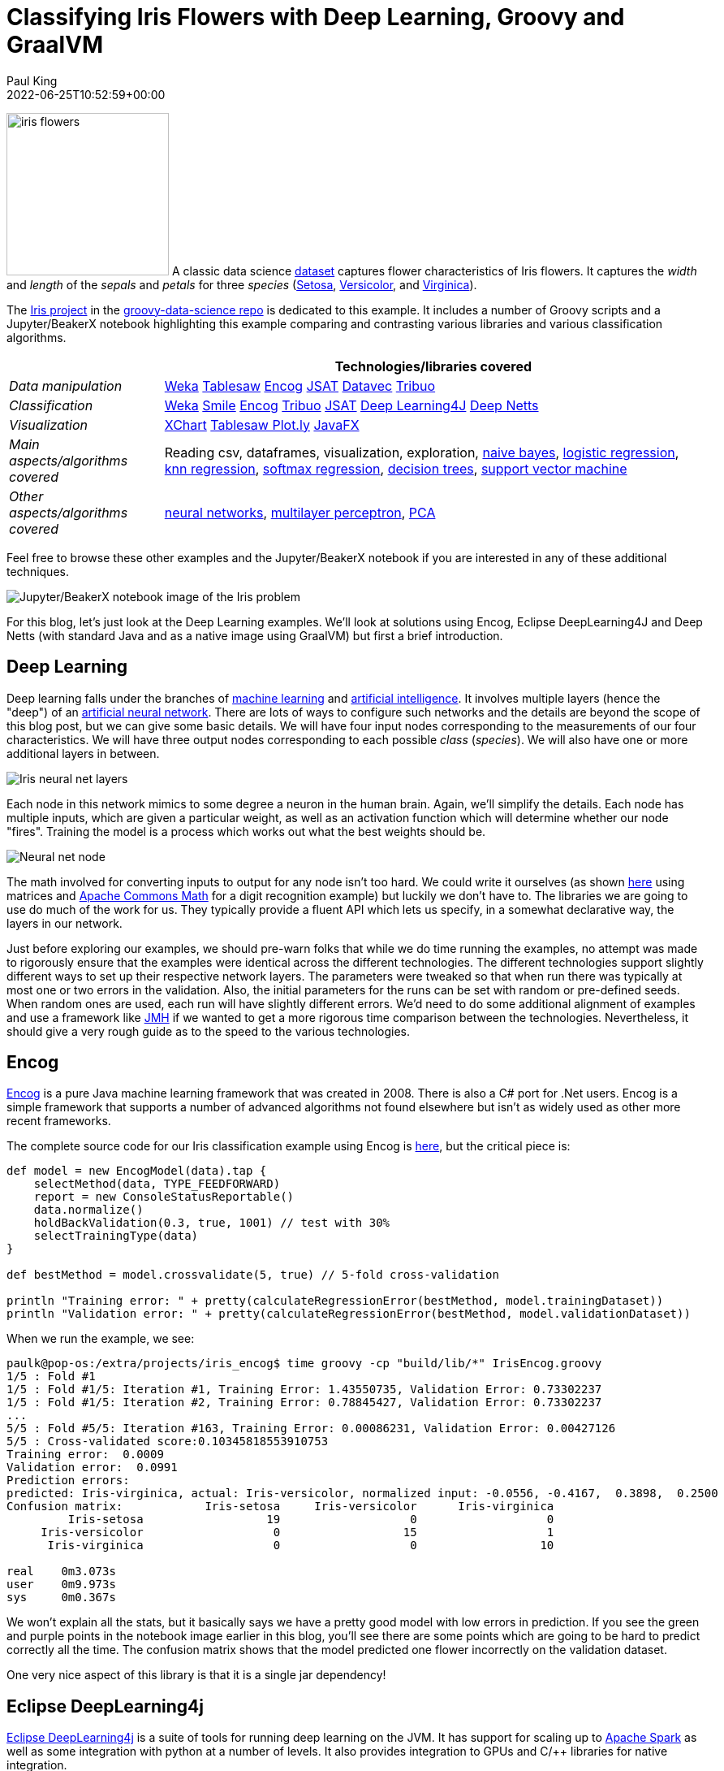 = Classifying Iris Flowers with Deep Learning, Groovy and GraalVM
Paul King
:revdate: 2022-06-25T10:52:59+00:00
:keywords: groovy, machine learning, artificial intelligence, neural networks, tribuo, deep netts, encog, eclipse deeplearning4j, data science, deep learning, graalvm, native
:description: This post looks at classifying Iris flowers using traditional and neural net based approaches \
using Eclipse DeepLearning4j, Encog, Deep Netts and GraalVM.

image:img/iris_flowers.png[iris flowers,200,float="right"]
A classic data science https://en.wikipedia.org/wiki/Iris_flower_data_set[dataset] captures flower characteristics of Iris flowers.
It captures the _width_ and _length_ of the _sepals_ and _petals_ for three _species_ (https://en.wikipedia.org/wiki/Iris_setosa[Setosa], https://en.wikipedia.org/wiki/Iris_versicolor[Versicolor], and https://en.wikipedia.org/wiki/Iris_virginica[Virginica]).

The https://github.com/paulk-asert/groovy-data-science/tree/master/subprojects/Iris[Iris project] in the https://github.com/paulk-asert/groovy-data-science[groovy-data-science repo] is dedicated to this example.
It includes a number of Groovy scripts and a Jupyter/BeakerX notebook highlighting this example
comparing and contrasting various libraries and various classification algorithms.

[cols="2,7"]
|===
| |Technologies/libraries covered

|_Data manipulation_ |https://www.cs.waikato.ac.nz/ml/weka/[Weka] https://tablesaw.tech/[Tablesaw] https://github.com/jeffheaton/encog-java-core[Encog] https://github.com/EdwardRaff/JSAT[JSAT] https://github.com/deeplearning4j/DataVec[Datavec] https://tribuo.org/[Tribuo]

|_Classification_ |https://www.cs.waikato.ac.nz/ml/weka/[Weka] http://haifengl.github.io/[Smile] https://github.com/jeffheaton/encog-java-core[Encog] https://tribuo.org/[Tribuo] https://github.com/EdwardRaff/JSAT[JSAT] https://deeplearning4j.org/[Deep Learning4J] https://www.deepnetts.com/blog/deep-netts-community-edition[Deep Netts]

|_Visualization_ |https://knowm.org/open-source/xchart/[XChart] https://jtablesaw.github.io/tablesaw/userguide/Introduction_to_Plotting.html[Tablesaw Plot.ly] https://openjfx.io/[JavaFX]

|_Main aspects/algorithms covered_ |Reading csv, dataframes, visualization, exploration, https://en.wikipedia.org/wiki/Naive_Bayes_classifier[naive bayes], https://en.wikipedia.org/wiki/Logistic_regression[logistic regression], https://en.wikipedia.org/wiki/K-nearest_neighbors_algorithm#k-NN_regression[knn regression], https://en.wikipedia.org/wiki/Multinomial_logistic_regression[softmax regression], https://en.wikipedia.org/wiki/Decision_tree_learning[decision trees], https://en.wikipedia.org/wiki/Support-vector_machine[support vector machine]
|_Other aspects/algorithms covered_ |https://en.wikipedia.org/wiki/Artificial_neural_network[neural networks], https://en.wikipedia.org/wiki/Multilayer_perceptron[multilayer perceptron], https://en.wikipedia.org/wiki/Principal_component_analysis[PCA]
|===

Feel free to browse these other examples and the Jupyter/BeakerX notebook if you are interested in any of these additional techniques.

image:img/iris_beakerx.png[Jupyter/BeakerX notebook image of the Iris problem]

For this blog, let's just look at the Deep Learning examples. We'll look at solutions using Encog, Eclipse DeepLearning4J and Deep Netts (with standard Java and as a native image using GraalVM) but first a brief introduction.

== Deep Learning

Deep learning falls under the branches of https://en.wikipedia.org/wiki/Machine_learning[machine learning] and https://en.wikipedia.org/wiki/Artificial_intelligence[artificial intelligence]. It involves multiple layers (hence the "deep") of an https://en.wikipedia.org/wiki/Artificial_neural_network[artificial neural network].
There are lots of ways to configure such networks and the details are beyond the scope of this blog post,
but we can give some basic details. We will have four input nodes corresponding to the measurements of our four characteristics.
We will have three output nodes corresponding to each possible _class_ (_species_). We will also have one or more additional layers in between.

image:img/deep_network.png[Iris neural net layers]

Each node in this network mimics to some degree a neuron in the human brain. Again, we'll simplify the details.
Each node has multiple inputs, which are given a particular weight, as well as an activation function which will
determine whether our node "fires". Training the model is a process which works out what the best weights should be.

image:img/deep_node.png[Neural net node]

The math involved for converting inputs to output for any node isn't too hard. We could write it ourselves (as shown https://github.com/paulk-asert/groovy-data-science/blob/master/subprojects/Mnist/src/main/groovy/MnistTrainer.groovy[here] using matrices
and https://commons.apache.org/proper/commons-math/[Apache Commons Math] for a digit recognition example) but luckily we don't have to.
The libraries we are going to use do much of the work for us. They typically provide a fluent API which lets us specify,
in a somewhat declarative way, the layers in our network.

Just before exploring our examples, we should pre-warn folks that while we do time running the examples, no attempt was made to rigorously ensure that the examples were identical across the different technologies. The different technologies support slightly different ways to set up their respective network layers. The parameters were tweaked so that when run there was typically at most one or two errors in the validation. Also, the initial parameters for the runs can be set with random or pre-defined seeds. When random ones are used, each run will have slightly different errors. We'd need to do some additional alignment of examples and use a framework like https://github.com/openjdk/jmh[JMH] if we wanted to get a more rigorous time comparison between the technologies. Nevertheless, it should give a very rough guide as to the speed to the various technologies.

== Encog

https://www.heatonresearch.com/encog/[Encog] is a pure Java machine learning framework that was created in 2008.
There is also a C# port for .Net users. Encog is a simple framework that supports a number of advanced algorithms
not found elsewhere but isn't as widely used as other more recent frameworks.

The complete source code for our Iris classification example using Encog is
https://github.com/paulk-asert/groovy-data-science/blob/master/subprojects/Iris/src/main/groovy/NNFF_Encog.groovy[here],
but the critical piece is:

[source,groovy]
----
def model = new EncogModel(data).tap {
    selectMethod(data, TYPE_FEEDFORWARD)
    report = new ConsoleStatusReportable()
    data.normalize()
    holdBackValidation(0.3, true, 1001) // test with 30%
    selectTrainingType(data)
}

def bestMethod = model.crossvalidate(5, true) // 5-fold cross-validation

println "Training error: " + pretty(calculateRegressionError(bestMethod, model.trainingDataset))
println "Validation error: " + pretty(calculateRegressionError(bestMethod, model.validationDataset))
----

When we run the example, we see:

[source,shell]
----
paulk@pop-os:/extra/projects/iris_encog$ time groovy -cp "build/lib/*" IrisEncog.groovy 
1/5 : Fold #1
1/5 : Fold #1/5: Iteration #1, Training Error: 1.43550735, Validation Error: 0.73302237
1/5 : Fold #1/5: Iteration #2, Training Error: 0.78845427, Validation Error: 0.73302237
...
5/5 : Fold #5/5: Iteration #163, Training Error: 0.00086231, Validation Error: 0.00427126
5/5 : Cross-validated score:0.10345818553910753
Training error:  0.0009
Validation error:  0.0991
Prediction errors:
predicted: Iris-virginica, actual: Iris-versicolor, normalized input: -0.0556, -0.4167,  0.3898,  0.2500
Confusion matrix:            Iris-setosa     Iris-versicolor      Iris-virginica
         Iris-setosa                  19                   0                   0
     Iris-versicolor                   0                  15                   1
      Iris-virginica                   0                   0                  10

real	0m3.073s
user	0m9.973s
sys	0m0.367s

----

We won't explain all the stats, but it basically says we have a pretty good model with low errors in prediction.
If you see the green and purple points in the notebook image earlier in this blog, you'll see there are some points
which are going to be hard to predict correctly all the time. The confusion matrix shows that the model predicted
one flower incorrectly on the validation dataset.

One very nice aspect of this library is that it is a single jar dependency!

== Eclipse DeepLearning4j

https://deeplearning4j.konduit.ai/[Eclipse DeepLearning4j] is a suite of tools for running deep learning on the JVM.
It has support for scaling up to https://spark.apache.org/[Apache Spark] as well as some integration with python at a number of levels.
It also provides integration to GPUs and C/++ libraries for native integration.

The complete source code for our Iris classification example using DeepLearning4J is
https://github.com/paulk-asert/groovy-data-science/blob/master/subprojects/Iris/src/main/groovy/NNFF_Dl4j.groovy[here],
with the main part shown below:

[source,groovy]
----
MultiLayerConfiguration conf = new NeuralNetConfiguration.Builder()
    .seed(seed)
    .activation(Activation.TANH) // global activation
    .weightInit(WeightInit.XAVIER)
    .updater(new Sgd(0.1))
    .l2(1e-4)
    .list()
    .layer(new DenseLayer.Builder().nIn(numInputs).nOut(3).build())
    .layer(new DenseLayer.Builder().nIn(3).nOut(3).build())
    .layer(new OutputLayer.Builder(LossFunctions.LossFunction.NEGATIVELOGLIKELIHOOD)
        .activation(Activation.SOFTMAX) // override activation with softmax for this layer
        .nIn(3).nOut(numOutputs).build())
    .build()

def model = new MultiLayerNetwork(conf)
model.init()

model.listeners = new ScoreIterationListener(100)

1000.times { model.fit(train) }

def eval = new Evaluation(3)
def output = model.output(test.features)
eval.eval(test.labels, output)
println eval.stats()
----

When we run this example, we see:

[source,shell]
----
paulk@pop-os:/extra/projects/iris_dl4j$ time groovy -cp "build/lib/*" IrisDl4j.groovy 
[main] INFO org.nd4j.linalg.factory.Nd4jBackend - Loaded [CpuBackend] backend
[main] INFO org.nd4j.nativeblas.NativeOpsHolder - Number of threads used for linear algebra: 4
[main] INFO org.nd4j.nativeblas.Nd4jBlas - Number of threads used for OpenMP BLAS: 4
[main] INFO org.nd4j.linalg.api.ops.executioner.DefaultOpExecutioner - Backend used: [CPU]; OS: [Linux]
...
[main] INFO org.deeplearning4j.optimize.listeners.ScoreIterationListener - Score at iteration 0 is 0.9707752535968273
[main] INFO org.deeplearning4j.optimize.listeners.ScoreIterationListener - Score at iteration 100 is 0.3494968712782093
...
[main] INFO org.deeplearning4j.optimize.listeners.ScoreIterationListener - Score at iteration 900 is 0.03135504326480282

========================Evaluation Metrics========================
 # of classes:    3
 Accuracy:        0.9778
 Precision:       0.9778
 Recall:          0.9744
 F1 Score:        0.9752
Precision, recall & F1: macro-averaged (equally weighted avg. of 3 classes)

=========================Confusion Matrix=========================
  0  1  2
----------
 18  0  0 | 0 = 0
  0 14  0 | 1 = 1
  0  1 12 | 2 = 2

Confusion matrix format: Actual (rowClass) predicted as (columnClass) N times
==================================================================

real	0m5.856s
user	0m25.638s
sys	0m1.752s
----

Again the stats tell us that the model is good. One error in the confusion matrix for our testing dataset.
DeepLearning4J does have an impressive range of technologies that can be used to enhance performance in certain scenarios.
For this example, I enabled AVX (Advanced Vector Extensions) support but didn't try using the CUDA/GPU support nor
make use of any Apache Spark integration. The GPU option might have sped up the application but given the size of the
dataset and the amount of calculations needed to train our network, it probably wouldn't have sped up much.
For this little example, the overheads of putting the plumbing in place to access native C++ implementations and so forth,
outweighed the gains. Those features generally would come into their own for much larger datasets or
massive amounts of calculations; tasks like intensive video processing spring to mind.

The downside of the impressive scaling options is the added complexity. The code was slightly more complex than the other technologies we look at in this blog based around certain assumptions in the API which would be needed if we wanted to make use of Spark integration even though we didn't here. The good news is that once the work is done, if we did want to use Spark, that would now be relatively straight forward.

The other increase in complexity is the number of jar files needed in the classpath. I went with the easy option of using the `nd4j-native-platform` dependency plus added the `org.nd4j:nd4j-native:1.0.0-M2:linux-x86_64-avx2` dependency for AVX support. This made my life easy but brought in over 170 jars including many for unneeded platforms. Having all those jars is great if users of other platforms want to also try the example, but it can be a little troublesome with certain tooling that breaks with long command lines on certain platforms. I could certainly do some more work to shrink those dependency lists if it became a real problem.

(For the interested reader, the groovy-data-science repo has other DeepLearning4J examples. The https://www.cs.waikato.ac.nz/ml/weka/[Weka]
library can wrap DeepLearning4J as shown for this Iris example https://github.com/paulk-asert/groovy-data-science/blob/master/subprojects/Iris/src/main/groovy/MLP_Weka.groovy[here]. There are also two variants of the digit recognition example we alluded to earlier using https://github.com/paulk-asert/groovy-data-science/blob/master/subprojects/Mnist/src/main/groovy/OneLayerMLP.groovy[one] and https://github.com/paulk-asert/groovy-data-science/blob/master/subprojects/Mnist/src/main/groovy/TwoLayerMLP.groovy[two] layer neural networks.)

== Deep Netts

https://www.deepnetts.com/[Deep Netts] is a company offering a range of products and services related to deep learning.
Here we are using the free open-source https://www.deepnetts.com/blog/deep-netts-community-edition[Deep Netts community edition]
pure java deep learning library. It provides support for the Java Visual Recognition API
(https://jcp.org/en/jsr/detail?id=381[JSR381]). The expert group from JSR381 released their final spec earlier this year, so hopefully we'll see more compliant implementations soon.

The complete source code for our Iris classification example using Deep Netts is
https://github.com/paulk-asert/groovy-data-science/blob/master/subprojects/Iris/src/main/groovy/NNFF_DeepNetts.groovy[here]
and the important part is below:

[source,groovy]
----
var splits = dataSet.split(0.7d, 0.3d)  // 70/30% split
var train = splits[0]
var test = splits[1]

var neuralNet = FeedForwardNetwork.builder()
    .addInputLayer(numInputs)
    .addFullyConnectedLayer(5, ActivationType.TANH)
    .addOutputLayer(numOutputs, ActivationType.SOFTMAX)
    .lossFunction(LossType.CROSS_ENTROPY)
    .randomSeed(456)
    .build()

neuralNet.trainer.with {
    maxError = 0.04f
    learningRate = 0.01f
    momentum = 0.9f
    optimizer = OptimizerType.MOMENTUM
}

neuralNet.train(train)

new ClassifierEvaluator().with {
    println "CLASSIFIER EVALUATION METRICS\n${evaluate(neuralNet, test)}"
    println "CONFUSION MATRIX\n$confusionMatrix"
}
----

When we run this command we see:

[source,shell]
----
paulk@pop-os:/extra/projects/iris_graalvm$ time groovy -cp "build/lib/*" Iris.groovy 
16:49:27.089 [main] INFO deepnetts.core.DeepNetts - ------------------------------------------------------------------------
16:49:27.091 [main] INFO deepnetts.core.DeepNetts - TRAINING NEURAL NETWORK
16:49:27.091 [main] INFO deepnetts.core.DeepNetts - ------------------------------------------------------------------------
16:49:27.100 [main] INFO deepnetts.core.DeepNetts - Epoch:1, Time:6ms, TrainError:0.8584314, TrainErrorChange:0.8584314, TrainAccuracy: 0.5252525
16:49:27.103 [main] INFO deepnetts.core.DeepNetts - Epoch:2, Time:3ms, TrainError:0.52278274, TrainErrorChange:-0.33564866, TrainAccuracy: 0.52820516
...
16:49:27.911 [main] INFO deepnetts.core.DeepNetts - Epoch:3031, Time:0ms, TrainError:0.029988592, TrainErrorChange:-0.015680967, TrainAccuracy: 1.0
TRAINING COMPLETED
16:49:27.911 [main] INFO deepnetts.core.DeepNetts - Total Training Time: 820ms
16:49:27.911 [main] INFO deepnetts.core.DeepNetts - ------------------------------------------------------------------------
CLASSIFIER EVALUATION METRICS
Accuracy: 0.95681506 (How often is classifier correct in total)
Precision: 0.974359 (How often is classifier correct when it gives positive prediction)
F1Score: 0.974359 (Harmonic average (balance) of precision and recall)
Recall: 0.974359 (When it is actually positive class, how often does it give positive prediction)

CONFUSION MATRIX
                          none    Iris-setosaIris-versicolor Iris-virginica
           none              0              0              0              0
    Iris-setosa              0             14              0              0
Iris-versicolor              0              0             18              1
 Iris-virginica              0              0              0             12

real	0m3.160s
user	0m10.156s
sys	0m0.483s
----

This is faster than DeepLearning4j and similar to Encog. This is to be expected given our small data set and isn't indicative of performance for larger problems.

Another plus is the dependency list. It isn't quite the single jar situation as we saw with Encog but not far off.
There is the Encog jar, the JSR381 VisRec API which is in a separate jar, and a handful of logging jars.

== Deep Netts with GraalVM

Another technology we might want to consider if performance is important to us is https://www.graalvm.org/[GraalVM]. GraalVM is a high-performance JDK distribution designed to speed up the execution of applications written in Java and other JVM languages. We'll look at creating a native version of our Iris Deep Netts application. We used GraalVM 22.1.0 Java 17 CE and Groovy 4.0.3. We'll cover just the basic steps but there are other places for additional setup info and troubleshooting help like https://e.printstacktrace.blog/graalvm-and-groovy-how-to-start/[here], https://github.com/wololock/gttp[here] and https://simply-how.com/fix-graalvm-native-image-compilation-issues[here].

Groovy has two natures. It's dynamic nature supports adding methods at runtime through metaprogramming
and interacting with method dispatch processing through missing method interception and other tricks.
Some of these tricks make heavy use of reflection and dynamic class loading and cause problems for
GraalVM which is trying to determine as much information as it can at compile time. Groovy's static
nature has a more limited set of metaprogramming capabilities but allows bytecode much closer to
Java to be produced. Luckily, we aren't relying on any dynamic Groovy tricks for our example.
We'll compile it up using static mode:

[source,shell]
----
paulk@pop-os:/extra/projects/iris_graalvm$ groovyc -cp "build/lib/*" --compile-static Iris.groovy
----

Next we build our native application:

[source,shell]
----
paulk@pop-os:/extra/projects/iris_graalvm$ native-image  --report-unsupported-elements-at-runtime \
   --initialize-at-run-time=groovy.grape.GrapeIvy,deepnetts.net.weights.RandomWeights \
   --initialize-at-build-time --no-fallback  -H:ConfigurationFileDirectories=conf/  -cp ".:build/lib/*" Iris
----

We told GraalVM to initialize `GrapeIvy` at runtime (to avoid needing Ivy jars in the classpath
since Groovy will lazily load those classes only if we use `@Grab` statements).
We also did the same for the `RandomWeights` class to avoid it being locked into a random seed fixed at compile time.

Now we are ready to run our application:

[source,shell]
----
paulk@pop-os:/extra/projects/iris_graalvm$ time ./iris
...
CLASSIFIER EVALUATION METRICS
Accuracy: 0.93460923 (How often is classifier correct in total)
Precision: 0.96491224 (How often is classifier correct when it gives positive prediction)
F1Score: 0.96491224 (Harmonic average (balance) of precision and recall)
Recall: 0.96491224 (When it is actually positive class, how often does it give positive prediction)

CONFUSION MATRIX
                          none    Iris-setosaIris-versicolor Iris-virginica
           none              0              0              0              0
    Iris-setosa              0             21              0              0
Iris-versicolor              0              0             20              2
 Iris-virginica              0              0              0             17

real    0m0.131s
user    0m0.096s
sys     0m0.029s
----

We can see here that the speed has dramatically increased. This is great, but we should note, that using GraalVM often involves some tricky investigation especially for Groovy which by default has its dynamic nature. There are a few features of Groovy which won't be available when using Groovy's static nature and some libraries might be problematical. As an example, Deep Netts has log4j2 as one of its dependencies. At the time of writing, there are still issues using log4j2 with GraalVM. We excluded the `log4j-core` dependency and used `log4j-to-slf4j` backed by `logback-classic` to sidestep this problem.

(*Update*: I put the Deep Netts GraalVM _iris_ application with some more detailed instructions into its own https://github.com/paulk-asert/groovy-data-science/tree/master/subprojects/IrisGraalVM[subproject].)

== Conclusion

We have seen a few different libraries for performing deep learning classification using Groovy.
Each has its own strengths and weaknesses.
There are certainly options to cater for folks wanting blinding fast startup speeds through to options which scale to massive computing farms in the cloud.
